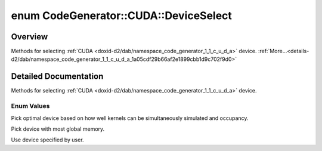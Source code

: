 .. index:: pair: enum; DeviceSelect
.. _doxid-d2/dab/namespace_code_generator_1_1_c_u_d_a_1a05cdf29b66af2e1899cbb1d9c702f9d0:

enum CodeGenerator::CUDA::DeviceSelect
======================================

Overview
~~~~~~~~

Methods for selecting :ref:`CUDA <doxid-d2/dab/namespace_code_generator_1_1_c_u_d_a>` device. :ref:`More...<details-d2/dab/namespace_code_generator_1_1_c_u_d_a_1a05cdf29b66af2e1899cbb1d9c702f9d0>`

.. ref-code-block:: cpp
	:class: doxyrest-overview-code-block

	#include <backend.h>

	enum DeviceSelect
	{
	    :ref:`OPTIMAL<doxid-d2/dab/namespace_code_generator_1_1_c_u_d_a_1a05cdf29b66af2e1899cbb1d9c702f9d0af00c8dbdd6e1f11bdae06be94277d293>`,
	    :ref:`MOST_MEMORY<doxid-d2/dab/namespace_code_generator_1_1_c_u_d_a_1a05cdf29b66af2e1899cbb1d9c702f9d0a7091742b1aa4b0be2bcb9750a1f4b0b9>`,
	    :ref:`MANUAL<doxid-d2/dab/namespace_code_generator_1_1_c_u_d_a_1a05cdf29b66af2e1899cbb1d9c702f9d0aa60a6a471c0681e5a49c4f5d00f6bc5a>`,
	};

.. _details-d2/dab/namespace_code_generator_1_1_c_u_d_a_1a05cdf29b66af2e1899cbb1d9c702f9d0:

Detailed Documentation
~~~~~~~~~~~~~~~~~~~~~~

Methods for selecting :ref:`CUDA <doxid-d2/dab/namespace_code_generator_1_1_c_u_d_a>` device.

Enum Values
-----------

.. index:: pair: enumvalue; OPTIMAL
.. _doxid-d2/dab/namespace_code_generator_1_1_c_u_d_a_1a05cdf29b66af2e1899cbb1d9c702f9d0af00c8dbdd6e1f11bdae06be94277d293:

.. ref-code-block:: cpp
	:class: doxyrest-title-code-block

	OPTIMAL

Pick optimal device based on how well kernels can be simultaneously simulated and occupancy.

.. index:: pair: enumvalue; MOST_MEMORY
.. _doxid-d2/dab/namespace_code_generator_1_1_c_u_d_a_1a05cdf29b66af2e1899cbb1d9c702f9d0a7091742b1aa4b0be2bcb9750a1f4b0b9:

.. ref-code-block:: cpp
	:class: doxyrest-title-code-block

	MOST_MEMORY

Pick device with most global memory.

.. index:: pair: enumvalue; MANUAL
.. _doxid-d2/dab/namespace_code_generator_1_1_c_u_d_a_1a05cdf29b66af2e1899cbb1d9c702f9d0aa60a6a471c0681e5a49c4f5d00f6bc5a:

.. ref-code-block:: cpp
	:class: doxyrest-title-code-block

	MANUAL

Use device specified by user.

